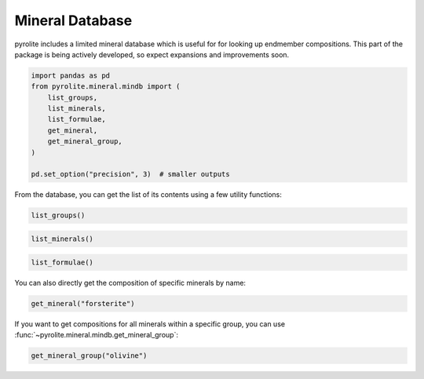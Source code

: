 .. rst-class:: sphx-glr-example-title

.. _sphx_glr_examples_geochem_mineral_mindb.py:


Mineral Database
====================

pyrolite includes a limited mineral database which is useful for
for looking up endmember compositions. This part of the package is being actively
developed, so expect expansions and improvements soon.


.. code-block:: default

    import pandas as pd
    from pyrolite.mineral.mindb import (
        list_groups,
        list_minerals,
        list_formulae,
        get_mineral,
        get_mineral_group,
    )

    pd.set_option("precision", 3)  # smaller outputs







From the database, you can get the list of its contents using a few utility
functions:


.. code-block:: default

    list_groups()




.. rst-class:: sphx-glr-script-out

 Out:

 .. code-block:: none


    ['amphibole', 'epidote', 'feldspar', 'garnet', 'mica', 'olivine', 'pyroxene', 'spinel']




.. code-block:: default

    list_minerals()




.. rst-class:: sphx-glr-script-out

 Out:

 .. code-block:: none


    ['aegirine', 'albite', 'allanite', 'almandine', 'aluminoceladonite', 'andradite', 'annite', 'anorthite', 'anthopyllite', 'arvedsonite', 'barroisite', 'celadonite', 'chromite', 'chromoceladonite', 'chromphyllite', 'clinozoisite', 'clintonite', 'diopside', 'eastonite', 'eckermanite', 'edenite', 'enstatite', 'epidote', 'esseneite', 'fayalite', 'ferroaluminoceladonite', 'ferroceladonite', 'ferroeckermanite', 'ferroedenite', 'ferrohornblende', 'ferrokaersutite', 'ferrokatophorite', 'ferropargasite', 'ferrorichterite', 'ferrosilite', 'ferrotschermakite', 'forsterite', 'gedrite', 'glaucophane', 'grossular', 'hastingsite', 'hedenbergite', 'hercynite', 'jadeite', 'johannsenite', 'kaersutite', 'katophorite', 'kosmochlor', 'liebenbergite', 'magnesioarfvedsonite', 'magnesiochromite', 'magnesioferrite', 'magnesiohastingsite', 'magnesiohornblende', 'magnesioreibeckite', 'magnetite', 'manganiceladonite', 'margarite', 'microcline', 'muscovite', 'namansilite', 'paragonite', 'pargasite', 'phengite', 'phlogopite', 'piemontite', 'polylithionite', 'pyrope', 'richterite', 'riebeckite', 'siderophyllite', 'spessartine', 'spinel', 'spodumene', 'taramite', 'tephroite', 'tremolite', 'trilithionite', 'tschermakite', 'uvarovite', 'winchite']




.. code-block:: default

    list_formulae()




.. rst-class:: sphx-glr-script-out

 Out:

 .. code-block:: none


    ['(Ca2)(Fe3Al2)(Si6Al2)O22(OH)2', '(Ca2)(Fe4Al)(Si7Al)O22(OH)2', '(Ca2)(Mg3Al2)(Si6Al2)O22(OH)2', '(Ca2)(Mg4Al)(Si7Al)O22(OH)2', '(Ca2)(Mg5)(Si8)O22(OH)2', '(Mg2)(Mg3Al2)(Si6Al2)O22(OH)2', '(Mg2)(Mg5)(Si8)O22(OH)2', '(Na2)(Fe3Fe{3+}2)(Si8)O22(OH)2', '(Na2)(Mg3Al2)(Si8)O22(OH)2', '(Na2)(Mg3Fe{3+}2)(Si8)O22(OH)2', '(NaCa)(Mg3Al2)(Si7Al)O22(OH)2', '(NaCa)(Mg4Al)(Si8)O22(OH)2', 'Ca2(Al4)(Si4Al4)O20(OH)4', 'Ca2(Mg4Al2)(Si2Al6)O20(OH)4', 'Ca2Al2Fe{3+}(Si2O7)(SiO4)O(OH)', 'Ca2Al2Mn{3+}(Si2O7)(SiO4)O(OH)', 'Ca2Al3(Si2O7)(SiO4)O(OH)', 'Ca3Al2Si3O12', 'Ca3Cr2Si3O12', 'Ca3Fe{3+}2Si3O12', 'CaAl2Si2O8', 'CaAlFe{3+}SiO6', 'CaCe{3+}Al2Fe{2+}(Si2O7)(SiO4)O(OH)', 'CaFeSi2O6', 'CaMgSi2O6', 'CaMnSi2O6', 'Fe2Si2O6', 'Fe2SiO4', 'Fe{2+}3Al2Si3O12', 'Fe{2+}Al2O4', 'Fe{2+}Cr{3+}2O4', 'Fe{2+}Fe{3+}2O4', 'K2(Al2Li2)(Si8)O20(OH)4', 'K2(Al3Li3)(Si6Al2)O20(OH)4', 'K2(Al3Mg)(Si7Al)O20(OH)4', 'K2(Al4)(Si6Al2)O20(OH)4', 'K2(Cr{3+}4)(Si6Al2)O20(OH)4', 'K2(Fe{2+}2Al2)(Si8)O20(OH)4', 'K2(Fe{2+}4)(Si4Al6)O20(OH)4', 'K2(Fe{2+}6)(Si6Al2)O20(OH)4', 'K2(Fe{3+}2Fe{2+}2)(Si8)O20(OH)4', 'K2(Fe{3+}2Mg2)(Si8)O20(OH)4', 'K2(Mg2Al2)(Si8)O20(OH)4', 'K2(Mg2Cr{3+}2)(Si8)O20(OH)4', 'K2(Mg4)(Si4Al6)O20(OH)4', 'K2(Mg6)(Si6Al2)O20(OH)4', 'K2(Mn{3+}2Mg2)(Si8)O20(OH)4', 'KAlSi3O8', 'LiAlSi2O6', 'Mg2Si2O6', 'Mg2SiO4', 'Mg3Al2Si3O12', 'MgAl2O4', 'MgCr{3+}2O4', 'MgFe{3+}2O4', 'Mn2SiO4', 'Mn3Al2Si3O12', 'Na(Ca2)(Fe4Al)(Si6Al2)O22(OH)2', 'Na(Ca2)(Fe4Ti)(Si6Al2)O22(OH)2', 'Na(Ca2)(Fe5)(Si7Al)O22(OH)2', 'Na(Ca2)(Fe{2+}4Fe{3+})(Si6Al2)O22(OH)2', 'Na(Ca2)(Mg4Al)(Si6Al2)O22(OH)2', 'Na(Ca2)(Mg4Fe{3+})(Si6Al2)O22(OH)2', 'Na(Ca2)(Mg4Ti)(Si6Al2)O22(OH)2', 'Na(Ca2)(Mg5)(Si7Al)O22(OH)2', 'Na(Na2)(Fe4Al)(Si8)O22(OH)2', 'Na(Na2)(Fe{2+}4Fe{3+})(Si8)O22(OH)2', 'Na(Na2)(Mg4Al)(Si8)O22(OH)2', 'Na(Na2)(Mg4Fe{3+})(Si8)O22(OH)2', 'Na(NaCa)(Fe4Al)(Si7Al)O22(OH)2', 'Na(NaCa)(Fe5)(Si8)O22(OH)2', 'Na(NaCa)(Mg3Al2)(Si6Al2)O22(OH)2', 'Na(NaCa)(Mg4Al)(Si7Al)O22(OH)2', 'Na(NaCa)(Mg5)(Si8)O22(OH)2', 'Na2(Al4)(Si6Al2)O20(OH)4', 'NaAlSi2O6', 'NaAlSi3O8', 'NaCrSi2O6', 'NaFe{3+}Si2O6', 'NaMn{3+}Si2O6', 'Ni1.5Mg0.5SiO4']



You can also directly get the composition of specific minerals by name:



.. code-block:: default

    get_mineral("forsterite")




.. rst-class:: sphx-glr-script-out

 Out:

 .. code-block:: none


    name       forsterite
    group         olivine
    formula       Mg2SiO4
    Mg              0.346
    Si                0.2
    O               0.455
    Fe                  0
    Mn                  0
    Ni                  0
    Ca                  0
    Al                  0
    Fe{3+}              0
    Na                  0
    Mn{3+}              0
    Cr                  0
    Li                  0
    Cr{3+}              0
    Fe{2+}              0
    K                   0
    H                   0
    Ti                  0
    Ce{3+}              0
    dtype: object



If you want to get compositions for all minerals within a specific group, you can
use :func:`~pyrolite.mineral.mindb.get_mineral_group`:


.. code-block:: default

    get_mineral_group("olivine")





.. only:: builder_html

.. raw:: html

            <div>
        <style scoped>
            .dataframe tbody tr th:only-of-type {
                vertical-align: middle;
            }

            .dataframe tbody tr th {
                vertical-align: top;
            }

            .dataframe thead th {
                text-align: right;
            }
        </style>
        <table border="1" class="dataframe">
          <thead>
            <tr style="text-align: right;">
              <th></th>
              <th>name</th>
              <th>formula</th>
              <th>Fe</th>
              <th>Mg</th>
              <th>Mn</th>
              <th>Ni</th>
              <th>O</th>
              <th>Si</th>
            </tr>
          </thead>
          <tbody>
            <tr>
              <th>0</th>
              <td>forsterite</td>
              <td>Mg2SiO4</td>
              <td>0.000</td>
              <td>0.346</td>
              <td>0.000</td>
              <td>0.000</td>
              <td>0.455</td>
              <td>0.200</td>
            </tr>
            <tr>
              <th>1</th>
              <td>fayalite</td>
              <td>Fe2SiO4</td>
              <td>0.548</td>
              <td>0.000</td>
              <td>0.000</td>
              <td>0.000</td>
              <td>0.314</td>
              <td>0.138</td>
            </tr>
            <tr>
              <th>2</th>
              <td>tephroite</td>
              <td>Mn2SiO4</td>
              <td>0.000</td>
              <td>0.000</td>
              <td>0.544</td>
              <td>0.000</td>
              <td>0.317</td>
              <td>0.139</td>
            </tr>
            <tr>
              <th>3</th>
              <td>liebenbergite</td>
              <td>Ni1.5Mg0.5SiO4</td>
              <td>0.000</td>
              <td>0.063</td>
              <td>0.000</td>
              <td>0.458</td>
              <td>0.333</td>
              <td>0.146</td>
            </tr>
          </tbody>
        </table>
        </div>
        <br />
        <br />


.. rst-class:: sphx-glr-timing

   **Total running time of the script:** ( 0 minutes  0.490 seconds)


.. _sphx_glr_download_examples_geochem_mineral_mindb.py:


.. only :: html

 .. container:: sphx-glr-footer
    :class: sphx-glr-footer-example


  .. container:: binder-badge

    .. image:: https://mybinder.org/badge_logo.svg
      :target: https://mybinder.org/v2/gh/morganjwilliams/pyrolite/develop?filepath=docs/source/examples/geochem/mineral_mindb.ipynb
      :width: 150 px


  .. container:: sphx-glr-download

     :download:`Download Python source code: mineral_mindb.py <mineral_mindb.py>`



  .. container:: sphx-glr-download

     :download:`Download Jupyter notebook: mineral_mindb.ipynb <mineral_mindb.ipynb>`


.. only:: html

 .. rst-class:: sphx-glr-signature

    `Gallery generated by Sphinx-Gallery <https://sphinx-gallery.github.io>`_

